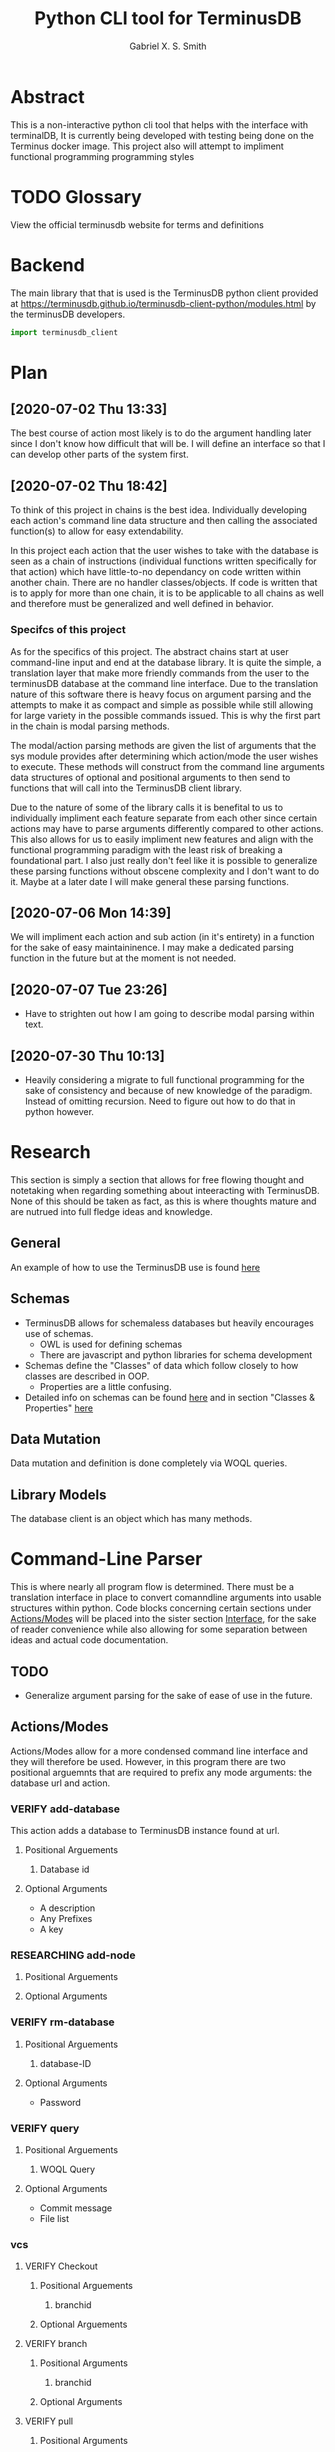 #+TITLE: Python CLI tool for TerminusDB
#+AUTHOR: Gabriel X. S. Smith
#+LATEX_HEADER:\usepackage{minted}
* Abstract 
  This is a non-interactive python cli tool that helps with the
  interface with terminalDB, It is currently being developed with
  testing being done on the Terminus docker image. This project also
  will attempt to impliment functional programming programming styles

* TODO Glossary
  View the official terminusdb website for terms and definitions
* Backend
  The main library that that is used is the TerminusDB python client
  provided at
  https://terminusdb.github.io/terminusdb-client-python/modules.html
  by the terminusDB developers.

  #+NAME:main_imports
  #+BEGIN_SRC python 
  import terminusdb_client
  #+END_SRC
* Plan
** [2020-07-02 Thu 13:33]
   The best course of action most likely is to do the argument
   handling later since I don't know how difficult that will be. I
   will define an interface so that I can develop other parts of the
   system first.
** [2020-07-02 Thu 18:42]
   To think of this project in chains is the best idea. Individually
   developing each action's command line data structure and then
   calling the associated function(s) to allow for easy extendability.
   
   In this project each action that the user wishes to take with the
   database is seen as a chain of instructions (individual functions
   written specifically for that action) which have little-to-no
   dependancy on code written within another chain. There are no
   handler classes/objects. If code is written that is to apply for
   more than one chain, it is to be applicable to all chains as well
   and therefore must be generalized and well defined in behavior.

*** Specifcs of this project
    As for the specifics of this project. The abstract chains start at
    user command-line input and end at the database library. It is
    quite the simple, a translation layer that make more friendly
    commands from the user to the terminusDB database at the command
    line interface. Due to the translation nature of this software
    there is heavy focus on argument parsing and the attempts to make
    it as compact and simple as possible while still allowing for large
    variety in the possible commands issued.  This is why the first
    part in the chain is modal parsing methods.

    The modal/action parsing methods are given the list of arguments
    that the sys module provides after determining which action/mode
    the user wishes to execute. These methods will construct from the
    command line arguments data structures of optional and positional
    arguments to then send to functions that will call into the
    TerminusDB client library.

    Due to the nature of some of the library calls it is benefital to
    us to individually impliment each feature separate from each other
    since certain actions may have to parse arguments differently
    compared to other actions. This also allows for us to easily
    impliment new features and align with the functional programming
    paradigm with the least risk of breaking a foundational part. I
    also just really don't feel like it is possible to generalize these
    parsing functions without obscene complexity and I don't want to do
    it. Maybe at a later date I will make general these parsing
    functions.
** [2020-07-06 Mon 14:39]
   We will impliment each action and sub action (in it's entirety) in
   a function for the sake of easy maintaininence. I may make a
   dedicated parsing function in the future but at the moment is not
   needed.
** [2020-07-07 Tue 23:26]
   - Have to strighten out how I am going to describe modal parsing
     within text.
** [2020-07-30 Thu 10:13]
   - Heavily considering a migrate to full functional programming for
     the sake of consistency and because of new knowledge of the
     paradigm. Instead of omitting recursion. Need to figure out how
     to do that in python however.
* Research
  This section is simply a section that allows for free flowing
  thought and notetaking when regarding something about inteeracting
  with TerminusDB. None of this should be taken as fact, as this is
  where thoughts mature and are nutrued into full fledge ideas and
  knowledge.

** General
   An example of how to use the TerminusDB use is found [[https://terminusdb.com/docs/getting-started/start-tutorials/console_js/#create-a-schema][here]]
** Schemas
   - TerminusDB allows for schemaless databases but heavily encourages
     use of schemas.
     - OWL is used for defining schemas
     - There are javascript and python libraries for schema
       development
   - Schemas define the "Classes" of data which follow closely to how
     classes are described in OOP.
     - Properties are a little confusing.
   - Detailed info on schemas can be found [[https://terminusdb.com/docs/user-guide/schema][here]] and in section
     "Classes ​& Properties" [[https://terminusdb.com/docs/getting-started/intro-graph/][here]]
** Data Mutation
   Data mutation and definition is done completely via WOQL queries.
** Library Models
   The database client is an object which has many methods.
* Command-Line Parser
  This is where nearly all program flow is determined. There must be a
  translation interface in place to convert comanndline arguments into
  usable structures within python. Code blocks concerning certain
  sections under [[id:79700b07-71e5-4a72-8fb7-297604fbe3cc][Actions/Modes]] will be placed into the sister section
  [[id:c7c42c51-3351-44c9-8c1d-9f4bbb11393c][Interface]], for the sake of reader convenience while also allowing
  for some separation between ideas and actual code documentation. 
** TODO
   - Generalize argument parsing for the sake of ease of use in the
     future.
** Actions/Modes
   :PROPERTIES:
   :ID:       79700b07-71e5-4a72-8fb7-297604fbe3cc
   :END:
   Actions/Modes allow for a more condensed command line interface and
   they will therefore be used. However, in this program there are two
   positional arguemnts that are required to prefix any mode
   arguments: the database url and action.

*** VERIFY add-database
    This action adds a database to TerminusDB instance found at url.
**** Positional Arguements
     1. Database id
**** Optional Arguments
     - A description
     - Any Prefixes
     - A key

*** RESEARCHING add-node
    :LOGBOOK:
    - Note taken on [2020-07-01 Wed 23:23] \\
      Seems to need a WOQL to import data
    - Note taken on [2020-07-01 Wed 21:57] \\
      Need to research how the database stores data after a database is created 
    :END:
**** Positional Arguements
     
**** Optional Arguments
*** VERIFY rm-database
**** Positional Arguements
     1. database-ID
**** Optional Arguments

     - Password
*** VERIFY query
**** Positional Arguements
     1. WOQL Query
**** Optional Arguments
     - Commit message
     - File list
*** vcs	      
**** VERIFY Checkout
***** Positional Arguements
      1. branchid
***** Optional Arguements
**** VERIFY branch
***** Positional Arguments
      1. branchid
***** Optional Arguments
**** VERIFY pull
***** Positional Arguments
      1. remote-repo
***** Optional Arguments
**** VERIFY fetch
***** Positional Arguments
      1. remote-repo 
***** Optional Arguments
**** VERIFY push
***** Positional Arguments
      1. remote-repo
***** Optional Arguments
**** VERIFY rebase
***** Positional Arguments
      1. rebase-source
***** Optional Arguments
**** VERIFY clone
***** Positional Arguments
      1. remote-source
      2. newid
***** Optional Arguments
**** VERIFY repo
***** Positional Arguments
***** Optional Arguments
      - repoid

** Interface
   :PROPERTIES:
   :ID:       c7c42c51-3351-44c9-8c1d-9f4bbb11393c
   :END:
   :LOGBOOK:
   - Note taken on [2020-07-07 Tue 23:58] \\
     May want to use POSIX syntax for arguments
   :END:
   This interface is the interface that is used to translate the
   command line arguements into something usable. It will be seperated
   into multiple modes determined by actions. Much like the program
   Heimdall or git.
   
*** Interface imports ​& initialization
    :LOGBOOK:
    - Note taken on [2020-07-30 Thu 18:48] \\
      shhhhhhhhhhh, you don't see the contradictory statements
      ooooooooooooooooooooooo
    - Note taken on [2020-07-07 Tue 23:21] \\
      Have to remember to update this if there is ever a change to how
      parsing is done within every chain
    :END:
    We will use:
    - Our own implimented modal argument parser (having a parser
      function for each mode).
    - The copy library from python and it's shallow copy functionality
      to conform to functional programming.
    - Argparse to handle parsing

    #+NAME:Parser_imports
    #+BEGIN_SRC python :noweb
    import sys
    import copy
    import argparse
    #+END_SRC

***  add-database
    :PROPERTIES:
    :ID:       e8a096ce-4c07-4a69-97ec-d2cbd35b965c
    :END:
    This action adds a database to TerminusDB instance found at url.

**** Description of Operation
     :LOGBOOK:
     - Note taken on [2020-08-01 Sat 11:23] \\
       We could actually just have the main hook contain our parser code,
       even though it would be tangled into the main function within literate
       programming it would still reside in the appropriate 'add-database'
       section.
     - Note taken on [2020-08-01 Sat 00:58] \\
       Having the argument parser used in the main func would be useless as
       you would have to make your own copy of it when you could just
       instanciate a new one and avoid odd inter-function dependancies
     :END:
     This action/mode starts off by being called by the main function
     when the user launches the program specifying the [[id:e8a096ce-4c07-4a69-97ec-d2cbd35b965c][add-database]]
     action on the command-line (ref, [[id:92629282-f4d0-490d-8b03-5b00da4b97d6][Main hook]]). 

     Once called, this action calls a helper function which parses and
     aggregates the command line argument options, returning a hashmap
     with the appropriate kwargs to accomplish the add-database
     action.

     With this hashmap the add-database action passes it into a
     separate helper function which calls into the TerminusDB python
     client, interacting with the TerminusDB instance and creating the
     desired database.

**** Implimentation
     :PROPERTIES:
     :ID:       0876da98-2434-4e2d-b415-b60d0f6ddf8d
     :END:
     :LOGBOOK:
     - Note taken on [2020-07-02 Thu 16:37] \\
       We will need to impliment a check for a boolean argument that does not
       take a value argument, we have to drop the even assumption
     - Note taken on [2020-07-02 Thu 16:33] \\
       This action may have to take multiple '--prefix' arguments from the command line
     :END:
     This will impliment the parsing for the add-database action and
     call the necessary functions to prepare and execute the query.
***** Helper functions
      These functions are generalized for use with The main
      add-database action code
****** READ-NOTE add_database_terminus_execute                       :IMPURE:
       :LOGBOOK:
       - Note taken on [2020-08-01 Sat 01:17] \\
	 Might help to rephrase
       - Note taken on [2020-08-01 Sat 01:16] \\
	 Fix Connectivity
       :END:
	This is a stateful function which executes the prepared
	add_database action on the terminusDB instance. It takes the
	dictionary given to by [[id:e8a096ce-4c07-4a69-97ec-d2cbd35b965c][add-database]] action and connect and
	creates the new database to the TerminusDB instance
	#+NAME:add_database_terminus_execute
	#+BEGIN_SRC python
	def add_database_terminus_execute(kwargs):

		# Functional Programming stuffs
		kwargs = copy.copy(kwargs)

		# Query Database and Add New Database
		client=terminusdb_client.WOQLClient(server_url = kwargs['url'])
		client.connect(
			account = kwargs['accountid'],
			key     = kwargs['pass'],
			user    = kwargs['accountid'])

		client.account(kwargs['accountid'])
		client.create_database(
			kwargs['dbid'],
			kwargs['accountid'],
			label          = kwargs['label'],
			description    = kwargs['desc'],
			prefixes       = kwargs['prefix'],
			include_schema = kwargs['schema'])
		return 0

	#fed
	#+END_SRC
****** READ-NOTE add_database_parse_args                               :PURE:
       :LOGBOOK:
       - Note taken on [2020-08-01 Sat 01:33] \\
	 Impliment prefixes
       - Note taken on [2020-07-30 Thu 20:42] \\
	 Check whether spaces are allowed within descriptions, labels or
	 database IDs
       :END:
       This function returns a dictionary/hashmap of the necessary
       keyword arguments for the add_database action. This function is
       considered pure since command line argument namespace passed to
       the program are reasonably assumed to be unchanging.

       The parsing that this function does will stay here within its
       own separate function just to keep functions small and self
       descriptive. Even if it may seem a bit useless for this
       specific action.
       #+NAME:add_database_parse_args
       #+BEGIN_SRC python
       def add_database_parse_args(options):

	       #// Oh how I love my curly braces,
	       #// and C syntax
	       kwargs = \
		       {
			       "url":options.url,
			       'accountid':options.account,
			       "dbid":options.dbid,
			       "desc":None,
			       "pass":options.password,
			       "prefix":None,
			       "label":options.label,
			       "schema":options.no_schema
		       }

	       # Allow the user to spread their description over multiple
	       # options.
	       if options.description != None:
		       kwargs['desc'] = " ".join(options.description);


	       # this is placeholder until I figure out how prefixes work
	       if options.prefix != None:
		       kwargs['prefix'] = " ".join(options.prefix);

	       return kwargs;
       #fed
       #+END_SRC
****** add_database_notify_user                                      :IMPURE:
       This function is impure as it performs IO operations. Serving
       notifications to the user about the state of the add-database
       action. This is really just here for stylistic purposes and is
       just a wrapper around the print function.
       #+NAME:add_database_notify_user
       #+BEGIN_SRC python
       def add_database_notify_user(string):
	       print(string)
       #+END_SRC
       

***** Action definition                                                :PURE:
      :PROPERTIES:
      :ID:       1019d8af-8e34-4af9-aace-f5e5b9a914a3
      :END:
      :LOGBOOK:
      - Note taken on [2020-08-01 Sat 15:42] \\
	Never mind that, the terminusDB python client verifies for us
      - Note taken on [2020-07-20 Mon 15:16] \\
	May want to define a way to verify url integrity, or simply
        program for the successive case (partly of the functional
        way).
      :END:
      This is the function where the add-database fuctionality is
      initiated. It expects an object retruned from the parse_arg
      function of an argparse parser. It calls other helper functions
      to perform its operations, ref [[*Helper functions][Helper functions]]. This is a
      stateless function
     #+NAME:add-database_action
     #+BEGIN_SRC python :noweb yes
     <<add_database_notify_user>>
     <<add_database_terminus_execute>>
     <<add_database_parse_args>>
     def add_database_action(options):
	     kwargs = add_database_parse_args(options);
	     add_database_terminus_execute(kwargs);
	     return 0
     #fed
     #+END_SRC

****** TODO 
       - [ ] Figure out how authentication works with these oddly
         named/redundant variables

***** Main hook
      :PROPERTIES:
      :ID:       92629282-f4d0-490d-8b03-5b00da4b97d6
      :END:
      This is simply the snippet of code makes the main function
      execute the add-database action when called for at the command
      line. I call it a hook for the sake of easy comprehension.

      #+NAME:add-database_hook
      #+BEGIN_SRC python
      add_database_parser=subparsers.add_parser('add-database', help="Action to create database within specified TerminusDB instance");

      add_database_parser.add_argument("url",help="The base url for the TerminusDB instance");
      add_database_parser.add_argument("dbid",help="The ID for the new databaase");
      add_database_parser.add_argument("-u","--account",help="The username/account to login with",
				       required=True);
      add_database_parser.add_argument("-d","--description",
				       help="The description for the new database",
				       action="append");
      add_database_parser.add_argument("-j","--prefix",
				       help="The prefixes for the new database",
				       action="append");
      add_database_parser.add_argument("-p","--password",
				       help="Password to login with",
				       required=True);
      add_database_parser.add_argument("-l","--label",
				       help="The label for the database(no spaces allowed)",
				       required=True);
      add_database_parser.add_argument("-n","--no-schema",
				       help="Disable schema for the new database");
      add_database_parser.set_defaults(func=add_database_action);

      #+END_SRC

***  add-node
***  rm-database
***  query
***  vcs	      
****  Checkout
****  branch
****  pull
****  fetch
****  push
****  rebase
****  clone
****  repo
* Files
** Terminus-cli.py
   :PROPERTIES:
   :ID:       37643e89-278b-480c-8205-2bb52ee03f17
   :END:
   #+NAME:Main-file
   #+BEGIN_SRC python :tangle terminus-cli.py :noweb yes
   #!/usr/env/python3
   <<main_imports>>
   <<Parser_imports>>
   <<add-database_action>>
   def main():
	   parser=argparse.ArgumentParser();
	   subparsers = parser.add_subparsers();
	   <<add-database_hook>>
	   options = parser.parse_args();
	   options.func(options);

       return 0;
   #fed

   if __name__ == "__main__":
       main()
   #fi
   #+END_SRC
